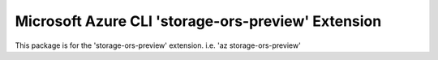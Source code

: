 Microsoft Azure CLI 'storage-ors-preview' Extension
==========================================

This package is for the 'storage-ors-preview' extension.
i.e. 'az storage-ors-preview'